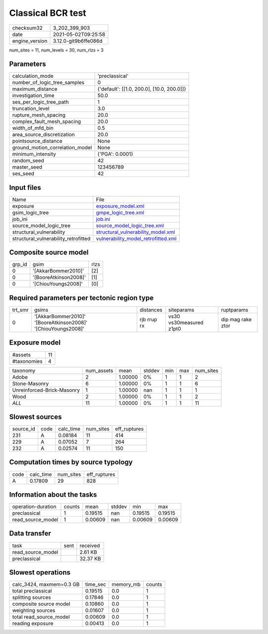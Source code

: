 Classical BCR test
==================

+---------------+---------------------+
| checksum32    |3_202_399_903        |
+---------------+---------------------+
| date          |2021-05-02T09:25:58  |
+---------------+---------------------+
| engine_version|3.12.0-git9b6ffe086d |
+---------------+---------------------+

num_sites = 11, num_levels = 30, num_rlzs = 3

Parameters
----------
+--------------------------------+-------------------------------------------+
| calculation_mode               |'preclassical'                             |
+--------------------------------+-------------------------------------------+
| number_of_logic_tree_samples   |0                                          |
+--------------------------------+-------------------------------------------+
| maximum_distance               |{'default': [[1.0, 200.0], [10.0, 200.0]]} |
+--------------------------------+-------------------------------------------+
| investigation_time             |50.0                                       |
+--------------------------------+-------------------------------------------+
| ses_per_logic_tree_path        |1                                          |
+--------------------------------+-------------------------------------------+
| truncation_level               |3.0                                        |
+--------------------------------+-------------------------------------------+
| rupture_mesh_spacing           |20.0                                       |
+--------------------------------+-------------------------------------------+
| complex_fault_mesh_spacing     |20.0                                       |
+--------------------------------+-------------------------------------------+
| width_of_mfd_bin               |0.5                                        |
+--------------------------------+-------------------------------------------+
| area_source_discretization     |20.0                                       |
+--------------------------------+-------------------------------------------+
| pointsource_distance           |None                                       |
+--------------------------------+-------------------------------------------+
| ground_motion_correlation_model|None                                       |
+--------------------------------+-------------------------------------------+
| minimum_intensity              |{'PGA': 0.0001}                            |
+--------------------------------+-------------------------------------------+
| random_seed                    |42                                         |
+--------------------------------+-------------------------------------------+
| master_seed                    |123456789                                  |
+--------------------------------+-------------------------------------------+
| ses_seed                       |42                                         |
+--------------------------------+-------------------------------------------+

Input files
-----------
+-------------------------------------+-----------------------------------------------------------------------------+
| Name                                |File                                                                         |
+-------------------------------------+-----------------------------------------------------------------------------+
| exposure                            |`exposure_model.xml <exposure_model.xml>`_                                   |
+-------------------------------------+-----------------------------------------------------------------------------+
| gsim_logic_tree                     |`gmpe_logic_tree.xml <gmpe_logic_tree.xml>`_                                 |
+-------------------------------------+-----------------------------------------------------------------------------+
| job_ini                             |`job.ini <job.ini>`_                                                         |
+-------------------------------------+-----------------------------------------------------------------------------+
| source_model_logic_tree             |`source_model_logic_tree.xml <source_model_logic_tree.xml>`_                 |
+-------------------------------------+-----------------------------------------------------------------------------+
| structural_vulnerability            |`structural_vulnerability_model.xml <structural_vulnerability_model.xml>`_   |
+-------------------------------------+-----------------------------------------------------------------------------+
| structural_vulnerability_retrofitted|`vulnerability_model_retrofitted.xml <vulnerability_model_retrofitted.xml>`_ |
+-------------------------------------+-----------------------------------------------------------------------------+

Composite source model
----------------------
+-------+---------------------+-----+
| grp_id|gsim                 |rlzs |
+-------+---------------------+-----+
| 0     |'[AkkarBommer2010]'  |[2]  |
+-------+---------------------+-----+
| 0     |'[BooreAtkinson2008]'|[1]  |
+-------+---------------------+-----+
| 0     |'[ChiouYoungs2008]'  |[0]  |
+-------+---------------------+-----+

Required parameters per tectonic region type
--------------------------------------------
+--------+-------------------------------------------------------------+-----------+-----------------------+------------------+
| trt_smr|gsims                                                        |distances  |siteparams             |ruptparams        |
+--------+-------------------------------------------------------------+-----------+-----------------------+------------------+
| 0      |'[AkkarBommer2010]' '[BooreAtkinson2008]' '[ChiouYoungs2008]'|rjb rrup rx|vs30 vs30measured z1pt0|dip mag rake ztor |
+--------+-------------------------------------------------------------+-----------+-----------------------+------------------+

Exposure model
--------------
+------------+---+
| #assets    |11 |
+------------+---+
| #taxonomies|4  |
+------------+---+

+---------------------------+----------+-------+------+---+---+----------+
| taxonomy                  |num_assets|mean   |stddev|min|max|num_sites |
+---------------------------+----------+-------+------+---+---+----------+
| Adobe                     |2         |1.00000|0%    |1  |1  |2         |
+---------------------------+----------+-------+------+---+---+----------+
| Stone-Masonry             |6         |1.00000|0%    |1  |1  |6         |
+---------------------------+----------+-------+------+---+---+----------+
| Unreinforced-Brick-Masonry|1         |1.00000|nan   |1  |1  |1         |
+---------------------------+----------+-------+------+---+---+----------+
| Wood                      |2         |1.00000|0%    |1  |1  |2         |
+---------------------------+----------+-------+------+---+---+----------+
| *ALL*                     |11        |1.00000|0%    |1  |1  |11        |
+---------------------------+----------+-------+------+---+---+----------+

Slowest sources
---------------
+----------+----+---------+---------+-------------+
| source_id|code|calc_time|num_sites|eff_ruptures |
+----------+----+---------+---------+-------------+
| 231      |A   |0.08184  |11       |414          |
+----------+----+---------+---------+-------------+
| 229      |A   |0.07052  |7        |264          |
+----------+----+---------+---------+-------------+
| 232      |A   |0.02574  |11       |150          |
+----------+----+---------+---------+-------------+

Computation times by source typology
------------------------------------
+-----+---------+---------+-------------+
| code|calc_time|num_sites|eff_ruptures |
+-----+---------+---------+-------------+
| A   |0.17809  |29       |828          |
+-----+---------+---------+-------------+

Information about the tasks
---------------------------
+-------------------+------+-------+------+-------+--------+
| operation-duration|counts|mean   |stddev|min    |max     |
+-------------------+------+-------+------+-------+--------+
| preclassical      |1     |0.19515|nan   |0.19515|0.19515 |
+-------------------+------+-------+------+-------+--------+
| read_source_model |1     |0.00609|nan   |0.00609|0.00609 |
+-------------------+------+-------+------+-------+--------+

Data transfer
-------------
+------------------+----+---------+
| task             |sent|received |
+------------------+----+---------+
| read_source_model|    |2.61 KB  |
+------------------+----+---------+
| preclassical     |    |32.37 KB |
+------------------+----+---------+

Slowest operations
------------------
+-------------------------+--------+---------+-------+
| calc_3424, maxmem=0.3 GB|time_sec|memory_mb|counts |
+-------------------------+--------+---------+-------+
| total preclassical      |0.19515 |0.0      |1      |
+-------------------------+--------+---------+-------+
| splitting sources       |0.17846 |0.0      |1      |
+-------------------------+--------+---------+-------+
| composite source model  |0.10860 |0.0      |1      |
+-------------------------+--------+---------+-------+
| weighting sources       |0.01607 |0.0      |1      |
+-------------------------+--------+---------+-------+
| total read_source_model |0.00609 |0.0      |1      |
+-------------------------+--------+---------+-------+
| reading exposure        |0.00413 |0.0      |1      |
+-------------------------+--------+---------+-------+